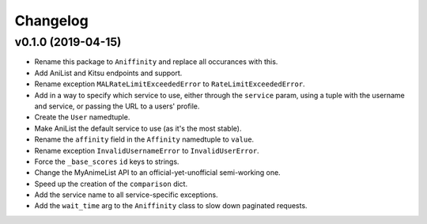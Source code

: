Changelog
=========


v0.1.0 (2019-04-15)
-------------------

* Rename this package to ``Aniffinity`` and replace all occurances with this.
* Add AniList and Kitsu endpoints and support.
* Rename exception ``MALRateLimitExceededError`` to ``RateLimitExceededError``.
* Add in a way to specify which service to use, either through the ``service``
  param, using a tuple with the username and service, or passing the URL to a
  users' profile.
* Create the ``User`` namedtuple.
* Make AniList the default service to use (as it's the most stable).
* Rename the ``affinity`` field in the ``Affinity`` namedtuple to ``value``.
* Rename exception ``InvalidUsernameError`` to ``InvalidUserError``.
* Force the ``_base_scores`` ``id`` keys to strings.
* Change the MyAnimeList API to an official-yet-unofficial semi-working one.
* Speed up the creation of the ``comparison`` dict.
* Add the service name to all service-specific exceptions.
* Add the ``wait_time`` arg to the ``Aniffinity`` class to slow down paginated
  requests.
